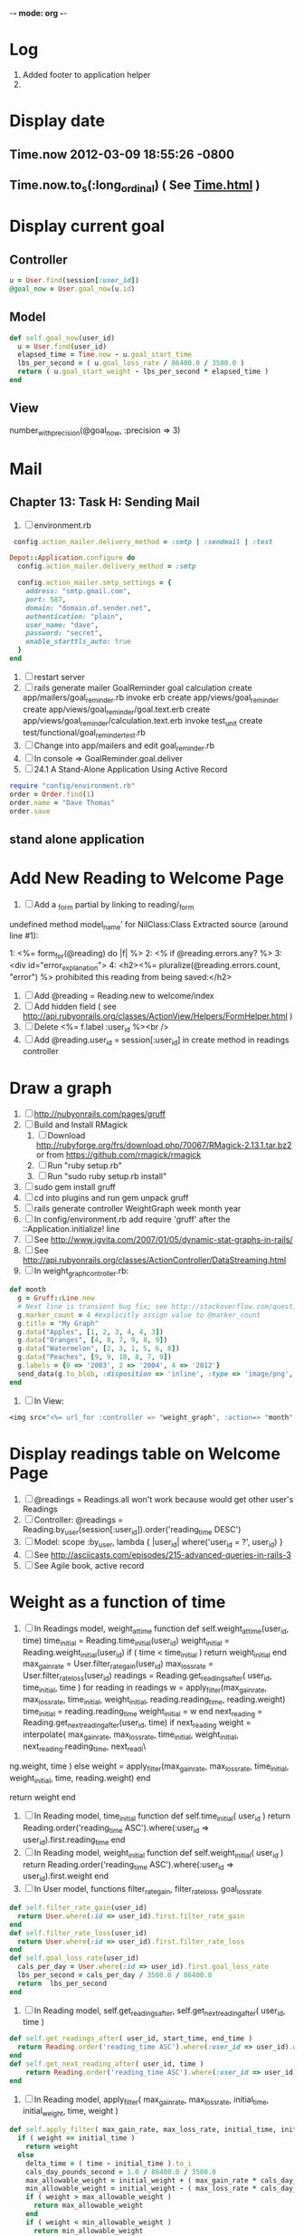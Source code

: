-*- mode: org -*-
* Log
1. Added footer to application helper
2. 
* Display date
** Time.now 2012-03-09 18:55:26 -0800
** Time.now.to_s(:long_ordinal) ( See [[http://api.rubyonrails.org/classes/Time.html][Time.html]] )
* Display current goal
** Controller
#+BEGIN_SRC ruby
   u = User.find(session[:user_id])
   @goal_now = User.goal_now(u.id)
#+END_SRC   
** Model
#+BEGIN_SRC ruby   
   def self.goal_now(user_id)
     u = User.find(user_id)
     elapsed_time = Time.now - u.goal_start_time
     lbs_per_second = ( u.goal_loss_rate / 86400.0 / 3500.0 )
     return ( u.goal_start_weight - lbs_per_second * elapsed_time )
   end
#+END_SRC
** View
   number_with_precision(@goal_now, :precision => 3)
* Mail
** Chapter 13: Task H: Sending Mail
1. [ ] environment.rb
#+BEGIN_SRC ruby       
    config.action_mailer.delivery_method = :smtp | :sendmail | :test

   Depot::Application.configure do
     config.action_mailer.delivery_method = :smtp

     config.action_mailer.smtp_settings = {
       address: "smtp.gmail.com",
       port: 587,
       domain: "domain.of.sender.net",
       authentication: "plain",
       user_name: "dave",
       password: "secret",
       enable_starttls_auto: true
     }
   end
#+END_SRC
2. [ ] restart server
3. [ ] rails generate mailer GoalReminder goal calculation
      create  app/mailers/goal_reminder.rb
      invoke  erb
      create    app/views/goal_reminder
      create    app/views/goal_reminder/goal.text.erb
      create    app/views/goal_reminder/calculation.text.erb
      invoke  test_unit
      create    test/functional/goal_reminder_test.rb
4. [ ] Change into app/mailers and edit goal_reminder.rb
5. [ ] In console => GoalReminder.goal.deliver
6. [ ] 24.1 A Stand-Alone Application Using Active Record
#+BEGIN_SRC ruby
    require "config/environment.rb"
    order = Order.find(1)
    order.name = "Dave Thomas"
    order.save
#+END_SRC
** stand alone application
* Add New Reading to Welcome Page
1. [ ] Add a _form partial by linking to reading/_form
undefined method model_name' for NilClass:Class
Extracted source (around line #1):

1: <%= form_for(@reading) do |f| %>
2:   <% if @reading.errors.any? %>
3:     <div id="error_explanation">
4:       <h2><%= pluralize(@reading.errors.count, "error") %> prohibited this reading from being saved:</h2>
2. [ ] Add  @reading = Reading.new to welcome/index
3. [ ] Add hidden field ( see http://api.rubyonrails.org/classes/ActionView/Helpers/FormHelper.html )
4. [ ] Delete <%= f.label :user_id %><br />
5. [ ] Add @reading.user_id = session[:user_id] in create method in readings controller

* Draw a graph
1. [ ] [[http://nubyonrails.com/pages/gruff][http://nubyonrails.com/pages/gruff]]
2. [ ] Build and Install RMagick
   1. [ ] Download http://rubyforge.org/frs/download.php/70067/RMagick-2.13.1.tar.bz2 or from https://github.com/rmagick/rmagick
   2. [ ] Run "ruby setup.rb"
   3. [ ] Run "sudo ruby setup.rb install"
3. [ ] sudo gem install gruff
4. [ ] cd into plugins and run gem unpack gruff
5. [ ] rails generate controller WeightGraph week month year
6. [ ] In config/environment.rb add require 'gruff' after the ::Application.initialize! line
7. [ ] See http://www.igvita.com/2007/01/05/dynamic-stat-graphs-in-rails/
8. [ ] See http://api.rubyonrails.org/classes/ActionController/DataStreaming.html
9. [ ] In weight_graph_controller.rb:
#+BEGIN_SRC ruby
  def month
    g = Gruff::Line.new
    # Next line is transient bug fix; see http://stackoverflow.com/questions/10881173/gruff-is-not-working-well-what-to-do ( troydwill@gmail.com )
    g.marker_count = 4 #explicitly assign value to @marker_count
    g.title = "My Graph" 
    g.data("Apples", [1, 2, 3, 4, 4, 3])
    g.data("Oranges", [4, 8, 7, 9, 8, 9])
    g.data("Watermelon", [2, 3, 1, 5, 6, 8])
    g.data("Peaches", [9, 9, 10, 8, 7, 9])
    g.labels = {0 => '2003', 2 => '2004', 4 => '2012'}
    send_data(g.to_blob, :disposition => 'inline', :type => 'image/png', :filename => "1week.png")
  end
#+END_SRC
9. [ ] In View:
#+BEGIN_SRC ruby       
       <img src="<%= url_for :controller => "weight_graph", :action=> "month" %>" style="border:10px solid #aabcca;" />
#+END_SRC
* Display readings table on Welcome Page
1. [ ] @readings = Readings.all won't work because would get other user's Readings
2. [ ] Controller: @readings = Reading.by_user(session[:user_id]).order('reading_time DESC')
3. [ ] Model: scope :by_user, lambda { |user_id| where('user_id = ?', user_id) }
4. [ ] See http://asciicasts.com/episodes/215-advanced-queries-in-rails-3
5. [ ] See Agile book, active record
* Weight as a function of time
1. [ ] In Readings model, weight_at_time function
  def self.weight_at_time(user_id, time)
    time_initial = Reading.time_initial(user_id)
    weight_initial = Reading.weight_initial(user_id)
    if ( time < time_initial )
      return weight_initial
    end
    max_gain_rate = User.filter_rate_gain(user_id)
    max_loss_rate = User.filter_rate_loss(user_id)
    readings = Reading.get_readings_after( user_id, time_initial, time )
    for reading in readings
      w = apply_filter(max_gain_rate, max_loss_rate, time_initial, weight_initial, reading.reading_time, reading.weight)
      time_initial = reading.reading_time
      weight_initial = w
    end
    next_reading = Reading.get_next_reading_after(user_id, time)
    if next_reading
      weight = interpolate( max_gain_rate, max_loss_rate, time_initial, weight_initial, next_reading.reading_time, next_readi\
ng.weight, time )
    else
      weight = apply_filter(max_gain_rate, max_loss_rate, time_initial, weight_initial, time, reading.weight)
    end
    #    return number_with_precision(weight, :precision => 5 )                                                               
    return weight
  end
2. [ ] In Reading model, time_initial function
  def self.time_initial( user_id )
    return Reading.order('reading_time ASC').where(:user_id => user_id).first.reading_time
  end
3. [ ] In Reading model, weight_initial function
  def self.weight_initial( user_id )
    return Reading.order('reading_time ASC').where(:user_id => user_id).first.weight
  end
4. [ ] In User model, functions filter_rate_gain, filter_rate_loss, goal_loss_rate
#+BEGIN_SRC ruby
  def self.filter_rate_gain(user_id)
    return User.where(:id => user_id).first.filter_rate_gain
  end
  def self.filter_rate_loss(user_id)
    return User.where(:id => user_id).first.filter_rate_loss
  end
  def self.goal_loss_rate(user_id)
    cals_per_day = User.where(:id => user_id).first.goal_loss_rate
    lbs_per_second = cals_per_day / 3500.0 / 86400.0
    return  lbs_per_second
  end
#+END_SRC
5. [ ] In Reading model, self.get_readings_after, self.get_next_reading_after( user_id, time )
#+BEGIN_SRC ruby
  def self.get_readings_after( user_id, start_time, end_time )
    return Reading.order('reading_time ASC').where(:user_id => user_id).where('reading_time >= ? AND reading_time <= ?', start_time, end_time)
  end
  def self.get_next_reading_after( user_id, time )
      return Reading.order('reading_time ASC').where(:user_id => user_id).where('reading_time > ?', time).first
  end
#+END_SRC
6. [ ] In Reading model, apply_filter( max_gain_rate, max_loss_rate, initial_time, initial_weight, time, weight )
#+BEGIN_SRC ruby
  def self.apply_filter( max_gain_rate, max_loss_rate, initial_time, initial_weight, time, weight )
    if ( weight == initial_time )
      return weight
    else
      delta_time = ( time - initial_time ).to_i
      cals_day_pounds_second = 1.0 / 86400.0 / 3500.0
      max_allowable_weight = initial_weight + ( max_gain_rate * cals_day_pounds_second * delta_time )
      min_allowable_weight = initial_weight - ( max_loss_rate * cals_day_pounds_second * delta_time )
      if ( weight > max_allowable_weight )
        return max_allowable_weight
      end
      if ( weight < min_allowable_weight )
        return min_allowable_weight
      end
    end
    return  weight
  end
#+END_SRC
7. [ ] In Reading model, interpolate
#+BEGIN_SRC ruby
  def self.interpolate( max_gain_rate, max_loss_rate, last_time, last_weight, next_time, next_weight, time )
    filtered_next_weight = apply_filter(max_gain_rate, max_loss_rate, last_time, last_weight, next_time, next_weight )
    delta_time = next_time - last_time
    delta_weight = ( filtered_next_weight - last_weight )
    percent = ( time - last_time ) / delta_time.to_f
    interpolated_weight = last_weight + percent * delta_weight
  end
#+END_SRC
* Weight loss/gain over the last 28 days
* Graph last 28 days
#+BEGIN_SRC ruby
  def month
    g = Gruff::Line.new
    weight = 0
    time_at_point_in_past = 0
    user_id = session[:user_id]
    time_first_reading = Reading.time_initial(user_id)
    weight_first_reading = Reading.weight_initial(user_id).to_f
    # Get weight values for last 28 days
    weight_array = Array.new
    number_of_periods = 28
    (0..number_of_periods).each do |period_num|
      time_at_point_in_past = Time.now-(number_of_periods-period_num).day

      if ( time_at_point_in_past < time_first_reading )
        weight = weight_first_reading
      else
        weight = Reading.weight_at_time(user_id, time_at_point_in_past)
      end
      # Three significant digits to stop Gruff graph library from acting strangely                                            
      weight = ((weight * 10000).to_i)/10000.0
      weight_array.push(weight)
    end

    g.data "28 days", weight_array
    send_data(g.to_blob, :type => 'image/png', :filename => "28days.png")

  end
#+END_SRC
* Make pretty layout
1. [X] Run CSS application ( See Github )
2. [X] Create welcome/graph.html.erb view
3. [X] Create graph method in welcome controller
4. [X] Add route
5. [X] Add link to graph view in layout
* Revisit analysis
1. [ ] Link welcome.html.erb
* Add last weight reading as words helper
1. [ ] add method to welcome controller  
#+BEGIN_SRC ruby
  def self.get_last_reading( user_id )
    return Reading.order('reading_time ASC').where(:user_id => user_id).last
  end
#+END_SRC
* Figure out when we can achieve goal
#+BEGIN_SRC ruby
  # welcome_helper.rb
  user_id = session[:user_id]
  goal_loss_rate = User.goal_loss_rate(user_id)
  lbs_per_second = goal_loss_rate / 3500 / 86400
#+END_SRC
* Graph last two years
#+BEGIN_SRC ruby
  def month
    g = Gruff::Line.new
    weight = 0
    time_at_point_in_past = 0
    user_id = session[:user_id]
    time_first_reading = Reading.time_initial(user_id)
    weight_first_reading = Reading.weight_initial(user_id).to_f
    # Get weight values for last 28 days
    weight_array = Array.new
    number_of_periods = 28
    (0..number_of_periods).each do |period_num|
      time_at_point_in_past = Time.now-(number_of_periods-period_num).day

      if ( time_at_point_in_past < time_first_reading )
        weight = weight_first_reading
      else
        weight = Reading.weight_at_time(user_id, time_at_point_in_past)
      end
      weight_array.push(weight)
    end

    g.data "28 days", weight_array
    send_data(g.to_blob, :type => 'image/png', :filename => "28days.png")
    
  end

  def year
  end
end
#+END_SRC
2. [ ] Add view
3. [ ] Add route

* Footer
1. [X] Put function to find goal difference in the Reading model
#+BEGIN_SRC ruby
def self.goal_difference( user_id )
  goal_now = User.goal_now(user_id)
  weight_now = Reading.weight_at_time(user_id, Time.now)
  return goal_now - weight_now
end
#+END_SRC ruby
2. [X] in application helper, footer method
#+BEGIN_SRC ruby
def footer
  if session[:user_id]
    user_id = session[:user_id]
    lbs = number_with_precision(@diff, :precision => 1, :significant => true)
    goal_difference = Reading.goal_difference(user_id)
    # cals = @diff * 3500
    # cals = number_with_precision(cals, :precision => 2, :significant => true)
    #      return "#{lbs} lbs (#{cals} cal)"
    return "#{lbs} lbs"
  else
    return "nil"
  end
end
#+END_SRC ruby
* About your last reading
  1. [ ] Refactor     last_reading = Reading.get_last_reading(user_id) helper to @last_reading in controller
  
